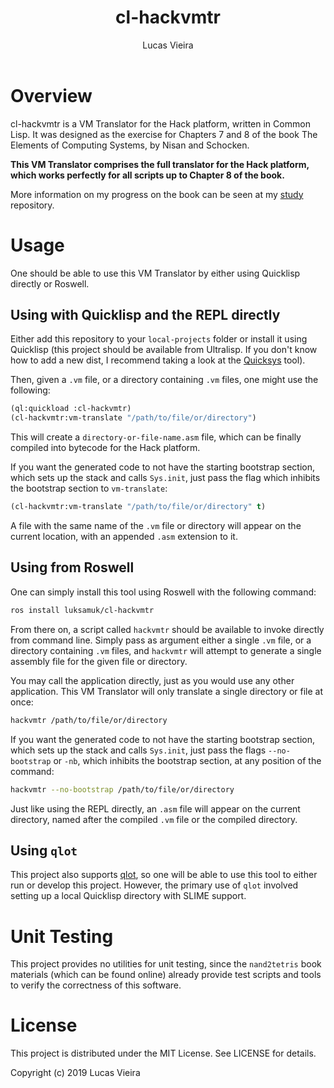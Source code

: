 #+TITLE: cl-hackvmtr
#+AUTHOR: Lucas Vieira
#+EMAIL: lucasvieira@lisp.com.br

* Overview

cl-hackvmtr is a VM Translator for the Hack platform, written in Common Lisp. It
was designed as the exercise for Chapters 7 and 8 of the book The Elements of
Computing Systems, by Nisan and Schocken.

*This VM Translator comprises the full translator for the Hack platform, which
works perfectly for all scripts up to Chapter 8 of the book.*

More information on my progress on the book can be seen at my [[https://github.com/luksamuk/study][study]] repository.

* Usage

One should be able to use this VM Translator by either using Quicklisp directly
or Roswell.

** Using with Quicklisp and the REPL directly

Either add this repository to your ~local-projects~ folder or install it using
Quicklisp (this project should be available from Ultralisp. If you don't know
how to add a new dist, I recommend taking a look at the [[https://github.com/commonlispbr/quicksys][Quicksys]] tool).

Then, given a ~.vm~ file, or a directory containing ~.vm~ files, one might use the
following:

#+begin_src lisp
(ql:quickload :cl-hackvmtr)
(cl-hackvmtr:vm-translate "/path/to/file/or/directory")
#+end_src

This will create a ~directory-or-file-name.asm~ file, which can be finally
compiled into bytecode for the Hack platform.

If you want the generated code to not have the starting bootstrap section, which
sets up the stack and calls =Sys.init=, just pass the flag which inhibits the
bootstrap section to ~vm-translate~:

#+begin_src lisp
(cl-hackvmtr:vm-translate "/path/to/file/or/directory" t)
#+end_src

A file with the same name of the =.vm= file or directory will appear on the
current location, with an appended =.asm= extension to it.

** Using from Roswell

One can simply install this tool using Roswell with the following command:

#+begin_src bash
ros install luksamuk/cl-hackvmtr
#+end_src

From there on, a script called ~hackvmtr~ should be available to invoke directly
from command line. Simply pass as argument either a single ~.vm~ file, or a
directory containing ~.vm~ files, and ~hackvmtr~ will attempt to generate a single
assembly file for the given file or directory.

You may call the application directly, just as you would use any other
application. This VM Translator will only translate a single directory or file
at once:

#+begin_src bash
hackvmtr /path/to/file/or/directory
#+end_src

If you want the generated code to not have the starting bootstrap section, which
sets up the stack and calls =Sys.init=, just pass the flags =--no-bootstrap= or =-nb=,
which inhibits the bootstrap section, at any position of the command:

#+begin_src bash
hackvmtr --no-bootstrap /path/to/file/or/directory
#+end_src

Just like using the REPL directly, an =.asm= file will appear on the current
directory, named after the compiled =.vm= file or the compiled directory.

** Using =qlot=

This project also supports [[https://github.com/fukamachi/qlot][qlot]], so one will be able to use this tool to either
run or develop this project. However, the primary use of =qlot= involved setting
up a local Quicklisp directory with SLIME support.

* Unit Testing

This project provides no utilities for unit testing, since the ~nand2tetris~ book
materials (which can be found online) already provide test scripts and tools to
verify the correctness of this software.

* License

This project is distributed under the MIT License. See LICENSE for details.

Copyright (c) 2019 Lucas Vieira
